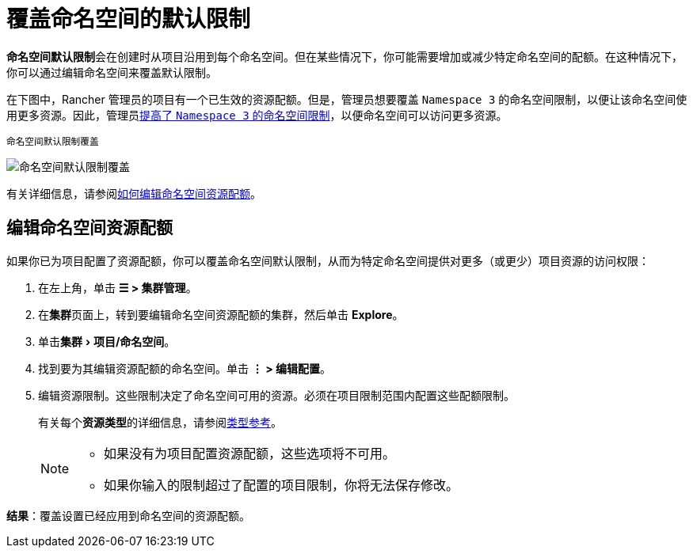 = 覆盖命名空间的默认限制
:experimental:

**命名空间默认限制**会在创建时从项目沿用到每个命名空间。但在某些情况下，你可能需要增加或减少特定命名空间的配额。在这种情况下，你可以通过编辑命名空间来覆盖默认限制。

在下图中，Rancher 管理员的项目有一个已生效的资源配额。但是，管理员想要覆盖 `Namespace 3` 的命名空间限制，以便让该命名空间使用更多资源。因此，管理员xref:cluster-admin/manage-clusters/projects-and-namespaces.adoc[提高了 `Namespace 3` 的命名空间限制]，以便命名空间可以访问更多资源。

^命名空间默认限制覆盖^

image:rancher-resource-quota-override.svg[命名空间默认限制覆盖]

有关详细信息，请参阅xref:cluster-admin/manage-clusters/projects-and-namespaces.adoc[如何编辑命名空间资源配额]。

== 编辑命名空间资源配额

如果你已为项目配置了资源配额，你可以覆盖命名空间默认限制，从而为特定命名空间提供对更多（或更少）项目资源的访问权限：

. 在左上角，单击 *☰ > 集群管理*。
. 在**集群**页面上，转到要编辑命名空间资源配额的集群，然后单击 *Explore*。
. 单击menu:集群[项目/命名空间]。
. 找到要为其编辑资源配额的命名空间。单击 *⋮ > 编辑配置*。
. 编辑资源限制。这些限制决定了命名空间可用的资源。必须在项目限制范围内配置这些配额限制。
+
有关每个**资源类型**的详细信息，请参阅xref:cluster-admin/project-admin/project-resource-quotas/resource-quota-types.adoc[类型参考]。
+

[NOTE]
====

 ** 如果没有为项目配置资源配额，这些选项将不可用。
 ** 如果你输入的限制超过了配置的项目限制，你将无法保存修改。

+
====


*结果*：覆盖设置已经应用到命名空间的资源配额。
